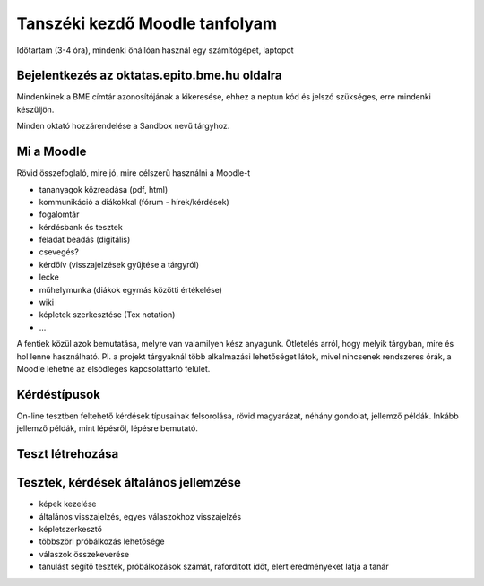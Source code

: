 Tanszéki kezdő Moodle tanfolyam
===============================

Időtartam (3-4 óra), mindenki önállóan használ egy számítógépet, laptopot

Bejelentkezés az oktatas.epito.bme.hu oldalra
---------------------------------------------

Mindenkinek a BME címtár azonosítójának a kikeresése, ehhez a neptun kód és jelszó szükséges, erre mindenki készüljön.

Minden oktató hozzárendelése a Sandbox nevű tárgyhoz.

Mi a Moodle
-----------

Rövid összefoglaló, mire jó, mire célszerű használni a Moodle-t

- tananyagok közreadása (pdf, html)
- kommunikáció a diákokkal (fórum - hírek/kérdések)
- fogalomtár
- kérdésbank és tesztek
- feladat beadás (digitális)
- csevegés?
- kérdőív (visszajelzések gyűjtése a tárgyról)
- lecke
- műhelymunka (diákok egymás közötti értékelése)
- wiki
- képletek szerkesztése (Tex notation)
- ...

A fentiek közül azok bemutatása, melyre van valamilyen kész anyagunk. Ötletelés arról, hogy melyik tárgyban, 
mire és hol lenne használható. Pl. a projekt tárgyaknál több alkalmazási lehetőséget látok, mivel nincsenek 
rendszeres órák, a Moodle lehetne az elsődleges kapcsolattartó felület.

Kérdéstípusok
-------------

On-line tesztben feltehető kérdések típusainak felsorolása, rövid magyarázat, néhány gondolat, jellemző példák. Inkább jellemző példák, mint lépésről, lépésre bemutató.

Teszt létrehozása
-----------------

Tesztek, kérdések általános jellemzése
--------------------------------------

- képek kezelése
- általános visszajelzés, egyes válaszokhoz visszajelzés
- képletszerkesztő
- többszöri próbálkozás lehetősége
- válaszok összekeverése
- tanulást segítő tesztek, próbálkozások számát, ráfordított időt, elért eredményeket látja a tanár
